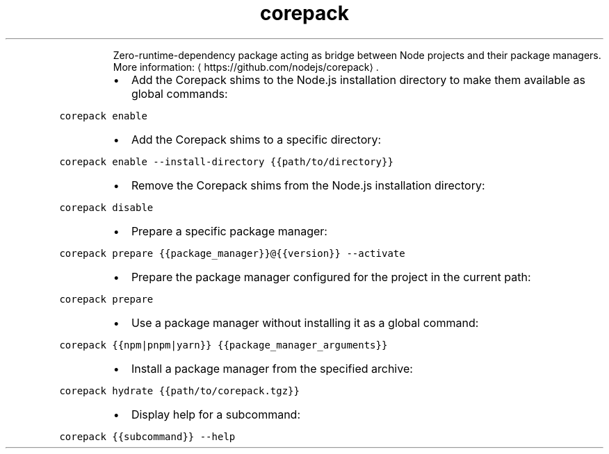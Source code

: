.TH corepack
.PP
.RS
Zero\-runtime\-dependency package acting as bridge between Node projects and their package managers.
More information: \[la]https://github.com/nodejs/corepack\[ra]\&.
.RE
.RS
.IP \(bu 2
Add the Corepack shims to the Node.js installation directory to make them available as global commands:
.RE
.PP
\fB\fCcorepack enable\fR
.RS
.IP \(bu 2
Add the Corepack shims to a specific directory:
.RE
.PP
\fB\fCcorepack enable \-\-install\-directory {{path/to/directory}}\fR
.RS
.IP \(bu 2
Remove the Corepack shims from the Node.js installation directory:
.RE
.PP
\fB\fCcorepack disable\fR
.RS
.IP \(bu 2
Prepare a specific package manager:
.RE
.PP
\fB\fCcorepack prepare {{package_manager}}@{{version}} \-\-activate\fR
.RS
.IP \(bu 2
Prepare the package manager configured for the project in the current path:
.RE
.PP
\fB\fCcorepack prepare\fR
.RS
.IP \(bu 2
Use a package manager without installing it as a global command:
.RE
.PP
\fB\fCcorepack {{npm|pnpm|yarn}} {{package_manager_arguments}}\fR
.RS
.IP \(bu 2
Install a package manager from the specified archive:
.RE
.PP
\fB\fCcorepack hydrate {{path/to/corepack.tgz}}\fR
.RS
.IP \(bu 2
Display help for a subcommand:
.RE
.PP
\fB\fCcorepack {{subcommand}} \-\-help\fR
